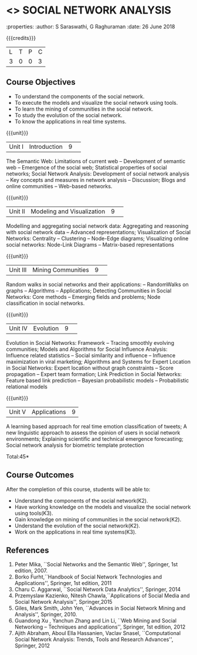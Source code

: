 * <<<CP1332>>> SOCIAL NETWORK ANALYSIS 
:properties:
:author: S Saraswathi, G Raghuraman
:date: 26 June 2018

{{{credits}}}
|L|T|P|C|
|3|0|0|3|

** Course Objectives
- To understand the components of the social network. 
- To execute the models and visualize the social network using tools. 
- To learn the mining of communities in the social network. 
- To study the evolution of the social network. 
- To know the applications in real time systems. 

{{{unit}}}
|Unit I | Introduction 	|9| 
The Semantic Web: Limitations of current web -- Development of
semantic web -- Emergence of the social web; Statistical properties of
social networks; Social Network Analysis: Development of social
network analysis -- Key concepts and measures in network analysis --
Discussion; Blogs and online communities -- Web-based networks.


{{{unit}}} 
|Unit II|Modeling and Visualization |9| 
Modelling and aggregating social network data: Aggregating and
reasoning with social network data -- Advanced representations;
Visualization of Social Networks: Centrality -- Clustering --
Node-Edge diagrams; Visualizing online social networks: Node-Link
Diagrams -- Matrix-based representations

{{{unit}}} 
|Unit III|Mining Communities |9| 
Random walks in social networks and their applications: -- RandomWalks
on graphs -- Algorithms -- Applications; Detecting Communities in
Social Networks: Core methods -- Emerging fields and problems; Node
classification in social networks.

{{{unit}}} 
|Unit IV| Evolution   |9| 
Evolution in Social Networks: Framework -- Tracing smoothly evolving
communities; Models and Algorithms for Social Influence Analysis:
Influence related statistics -- Social similarity and influence --
Influence maximization in viral marketing; Algorithms and Systems for
Expert Location in Social Networks: Expert location without graph
constraints -- Score propagation -- Expert team formation; Link
Prediction in Social Networks: Feature based link prediction --
Bayesian probabilistic models -- Probabilistic relational models

{{{unit}}} 
|Unit V|Applications |9|
A learning based approach for real time emotion classification of
tweets; A new linguistic approach to assess the opinion of users in
social network environments; Explaining scientific and technical
emergence forecasting; Social network analysis for biometric template
protection

\hfill *Total:45*

** Course Outcomes
After the completion of this course, students will be able to:  
- Understand the components of the social network(K2). 
- Have working knowledge on the models and visualize the social network using tools(K3). 
- Gain knowledge on mining of communities in the social network(K2). 
- Understand the evolution of the social network(K2). 
- Work on the applications in real time systems(K3). 


      
** References
1. Peter Mika, ``Social Networks and the Semantic Web'', Springer, 1st
   edition, 2007.
2. Borko Furht,``Handbook of Social Network Technologies and
   Applications'', Springer, 1st edition, 2011
3. Charu C. Aggarwal, ``Social Network Data Analytics'', Springer,
   2014
4. Przemyslaw Kazienko, Nitesh Chawla,``Applications of Social Media
   and Social Network Analysis'', Springer,2015
5. Giles, Mark Smith, John Yen, ``Advances in Social Network Mining
   and Analysis'', Springer, 2010.
6. Guandong Xu , Yanchun Zhang and Lin Li, ``Web Mining and Social
   Networking – Techniques and applications'', Springer, 1st edition,
   2012
7. Ajith Abraham, Aboul Ella Hassanien, Vaclav Snasel, ``Computational
   Social Network Analysis: Trends, Tools and Research Advances'',
   Springer, 2012


